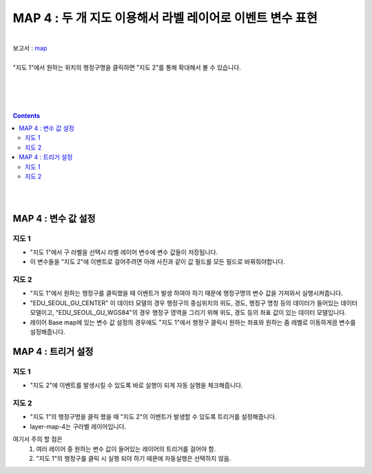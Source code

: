 ================================================================================
MAP 4 : 두 개 지도 이용해서 라벨 레이어로 이벤트 변수 표현
================================================================================
| 
| 보고서 : `map <http://b-iris.mobigen.com:80/studio/exported/e3173f0809654a9aa33681e56668666b00d2bef97b72469eaeb072364fc77a37>`__ 
| 

| "지도 1"에서 원하는 위치의 행정구명을 클릭하면 "지도 2"를 통해 확대해서 볼 수 있습니다.
| 


.. image:: ./02_map_exam/images/OSMmap.PNG
    :alt: map event 1
|     
|     
| 
.. contents::
    :backlinks: top
    
|    
|    
    
------------------------------------------------------------------------------------------------------
MAP 4  :  변수 값 설정
------------------------------------------------------------------------------------------------------    


지도 1
'''''''''''''''''''''''''''''''''''''''''
- "지도 1"에서 구 라벨을 선택시 라벨 레이어 변수에 변수 값들이 저장됩니다.
- 이 변수들을 "지도 2"에 이벤트로 걸어주려면 아래 사진과 같이 값 필드를 모든 필드로 바꿔줘야합니다.

.. image:: ./02_map_exam/images/OSM_map01.png
    :alt: map event 2 
    
.. image:: ./02_map_exam/images/OSM_map02.png
    :alt: map event 3 
    


지도 2
'''''''''''''''''''''''''''''''''''''''''
- "지도 1"에서 원하는 행정구를 클릭했을 때 이벤트가 발생 하여야 하기 때문에 행정구명의 변수 값을 가져와서 실행시켜줍니다.
- "EDU_SEOUL_GU_CENTER" 이 데이터 모델의 경우 행정구의 중심위치의 위도, 경도, 행정구 명칭 등의 데이터가 들어있는 데이터 모델이고,
  "EDU_SEOUL_GU_WGS84"의 경우 행정구 영역을 그리기 위해 위도, 경도 등의 좌표 값이 있는 데이터 모델입니다.
- 레이어 Base map에 있는 변수 값 설정의 경우에도 "지도 1"에서 행정구 클릭시 원하는 좌표와 원하는 줌 레벨로 이동하게끔 변수를 설정해줍니다.

.. image:: ./02_map_exam/images/OSM_map03.png
    :alt: map event 4 

------------------------------------------------------------------------------------------------------
MAP 4  :  트리거 설정
------------------------------------------------------------------------------------------------------    


지도 1
'''''''''''''''''''''''''''''''''''''''''
- "지도 2"에 이벤트를 발생시킬 수 있도록 바로 실행이 되게 자동 실행을 체크해줍니다.
 

.. image:: ./02_map_exam/images/OSM_map05.png
    :alt: map event 6
    
    

지도 2
'''''''''''''''''''''''''''''''''''''''''
- "지도 1"의 행정구명을 클릭 했을 때 "지도 2"의 이벤트가 발생할 수 있도록 트리거를 설정해줍니다.
- layer-map-4는 구라벨 레이어입니다.
여기서 주의 할 점은 
  1) 여러 레이어 중 원하는 변수 값이 들어있는 레이어의 트리거를 걸어야 함.
  2) "지도 1"의 행정구를 클릭 시 실행 되야 하기 때문에 자동실행은 선택하지 않음.
 

.. image:: ./02_map_exam/images/OSM_map04.png
    :alt: map event 5
    



